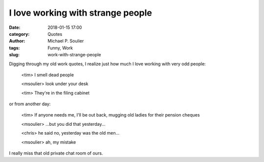 I love working with strange people
==================================

:date: 2018-01-15 17:00
:category: Quotes
:author: Michael P. Soulier
:tags: Funny, Work
:slug: work-with-strange-people

Digging through my old work quotes, I realize just how much I love working with very odd people:

    <tim> I smell dead people

    <msoulier> look under your desk

    <tim> They're in the filing cabinet

or from another day:

    <tim> If anyone needs me, I'll be out back, mugging old ladies
    for their pension cheques

    <msoulier> ...but you did that yesterday...

    <chris> he said no, yesterday was the old men...

    <msoulier> ah, my mistake

I really miss that old private chat room of ours.
